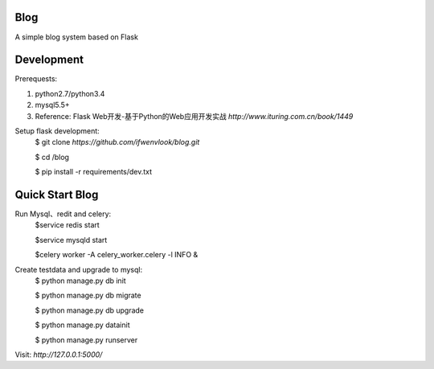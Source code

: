 Blog
----
A simple blog system based on Flask


Development
-----------

Prerequests:

1. python2.7/python3.4
2. mysql5.5+
3. Reference: Flask Web开发-基于Python的Web应用开发实战 `http://www.ituring.com.cn/book/1449`

Setup flask development:
	$ git clone `https://github.com/ifwenvlook/blog.git`

	$ cd /blog

	$ pip install -r requirements/dev.txt  



Quick Start Blog
-----------
Run Mysql、redit and celery:
	$service redis start

	$service mysqld start

	$celery worker -A celery_worker.celery -l INFO &
	
Create testdata and upgrade to mysql: 
	$ python manage.py db init

	$ python manage.py db migrate
	
	$ python manage.py db upgrade

	$ python manage.py datainit

	$ python manage.py runserver



Visit: `http://127.0.0.1:5000/`


